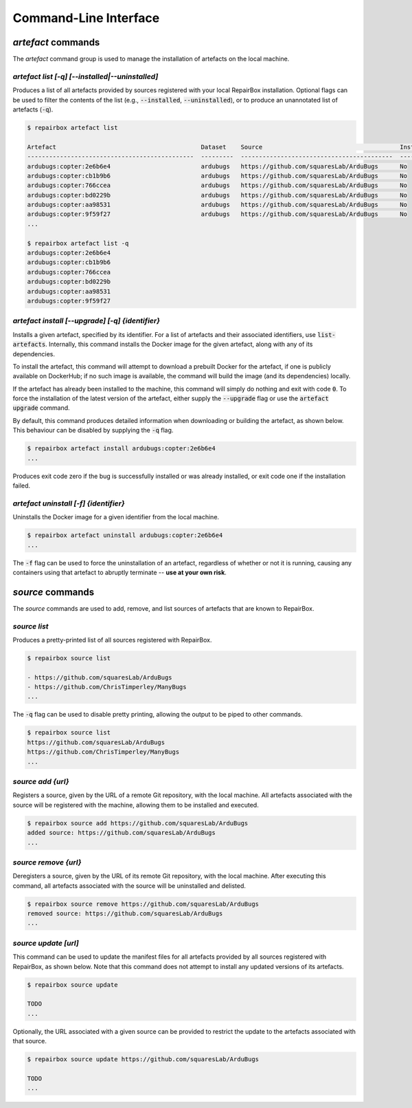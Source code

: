 Command-Line Interface
======================

`artefact` commands
...................

The `artefact` command group is used to manage the installation of artefacts
on the local machine.


`artefact list [-q] [--installed|--uninstalled]`
------------------------------------------------

Produces a list of all artefacts provided by sources registered with your
local RepairBox installation. Optional flags can be used to filter the contents
of the list (e.g., :code:`--installed`, :code:`--uninstalled`), or to produce an unannotated
list of artefacts (:code:`-q`).

.. code-block:: bash

  $ repairbox artefact list

  Artefact                                        Dataset    Source                                      Installed?
  ----------------------------------------------  ---------  ------------------------------------------  ------------
  ardubugs:copter:2e6b6e4                         ardubugs   https://github.com/squaresLab/ArduBugs      No
  ardubugs:copter:cb1b9b6                         ardubugs   https://github.com/squaresLab/ArduBugs      No
  ardubugs:copter:766ccea                         ardubugs   https://github.com/squaresLab/ArduBugs      No
  ardubugs:copter:bd0229b                         ardubugs   https://github.com/squaresLab/ArduBugs      No
  ardubugs:copter:aa98531                         ardubugs   https://github.com/squaresLab/ArduBugs      No
  ardubugs:copter:9f59f27                         ardubugs   https://github.com/squaresLab/ArduBugs      No
  ...

  $ repairbox artefact list -q
  ardubugs:copter:2e6b6e4
  ardubugs:copter:cb1b9b6
  ardubugs:copter:766ccea
  ardubugs:copter:bd0229b
  ardubugs:copter:aa98531
  ardubugs:copter:9f59f27


`artefact install [--upgrade] [-q] {identifier}`
------------------------------------------------

Installs a given artefact, specified by its identifier. For a list of artefacts
and their associated identifiers, use :code:`list-artefacts`. Internally, this
command installs the Docker image for the given artefact, along with any of its
dependencies.

To install the artefact, this command will attempt to download a
prebuilt Docker for the artefact, if one is publicly available on DockerHub; if
no such image is available, the command will build the image (and its
dependencies) locally.

If the artefact has already been installed to the machine, this command will
simply do nothing and exit with code :code:`0`. To force the installation of
the latest version of the artefact, either supply the :code:`--upgrade` flag
or use the :code:`artefact upgrade` command.


By default, this command produces detailed information when downloading or
building the artefact, as shown below. This behaviour can be disabled by
supplying the :code:`-q` flag.

.. code-block:: bash

  $ repairbox artefact install ardubugs:copter:2e6b6e4
  ...

Produces exit code zero if the bug is successfully installed or
was already installed, or exit code one if the installation failed.

`artefact uninstall [-f] {identifier}`
--------------------------------------

Uninstalls the Docker image for a given identifier from the local machine.

.. code-block:: bash

  $ repairbox artefact uninstall ardubugs:copter:2e6b6e4
  ...

The :code:`-f` flag can be used to force the uninstallation of an artefact,
regardless of whether or not it is running, causing any containers using
that artefact to abruptly terminate -- **use at your own risk**.

`source` commands
.................

The `source` commands are used to add, remove, and list sources of artefacts
that are known to RepairBox.

`source list`
-------------

Produces a pretty-printed list of all sources registered with RepairBox.

.. code-block:: bash

  $ repairbox source list

  - https://github.com/squaresLab/ArduBugs
  - https://github.com/ChrisTimperley/ManyBugs
  ...


The :code:`-q` flag can be used to disable pretty printing, allowing the output
to be piped to other commands.

.. code-block:: bash

  $ repairbox source list
  https://github.com/squaresLab/ArduBugs
  https://github.com/ChrisTimperley/ManyBugs
  ...


`source add {url}`
------------------

Registers a source, given by the URL of a remote Git repository, with the local
machine. All artefacts associated with the source will be registered with the
machine, allowing them to be installed and executed.

.. code-block:: bash

  $ repairbox source add https://github.com/squaresLab/ArduBugs
  added source: https://github.com/squaresLab/ArduBugs
  ...


`source remove {url}`
---------------------

Deregisters a source, given by the URL of its remote Git repository, with the
local machine. After executing this command, all artefacts associated with the
source will be uninstalled and delisted.

.. code-block:: bash

  $ repairbox source remove https://github.com/squaresLab/ArduBugs
  removed source: https://github.com/squaresLab/ArduBugs
  ...


`source update [url]`
---------------------

This command can be used to update the manifest files for all artefacts
provided by all sources registered with RepairBox, as shown below. Note that
this command does not attempt to install any updated versions of its
artefacts.

.. code-block:: bash

  $ repairbox source update
  
  TODO
  ...

Optionally, the URL associated with a given source can be provided to
restrict the update to the artefacts associated with that source.

.. code-block:: bash

  $ repairbox source update https://github.com/squaresLab/ArduBugs
  
  TODO
  ...
